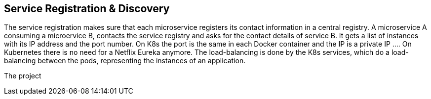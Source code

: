 == Service Registration & Discovery ==

The service registration makes sure that each microservice registers its contact information in a central registry.
A microservice A consuming a microervice B, contacts the service registry and asks for the contact details of service
B. It gets a list of instances with its IP address and the port number.
On K8s the port is the same in each Docker container and the IP is a private IP ....
On Kubernetes there is no need for a Netflix Eureka anymore.
The load-balancing is done by the K8s services, which do a load-balancing between the pods, representing the instances
of an application.


The project
